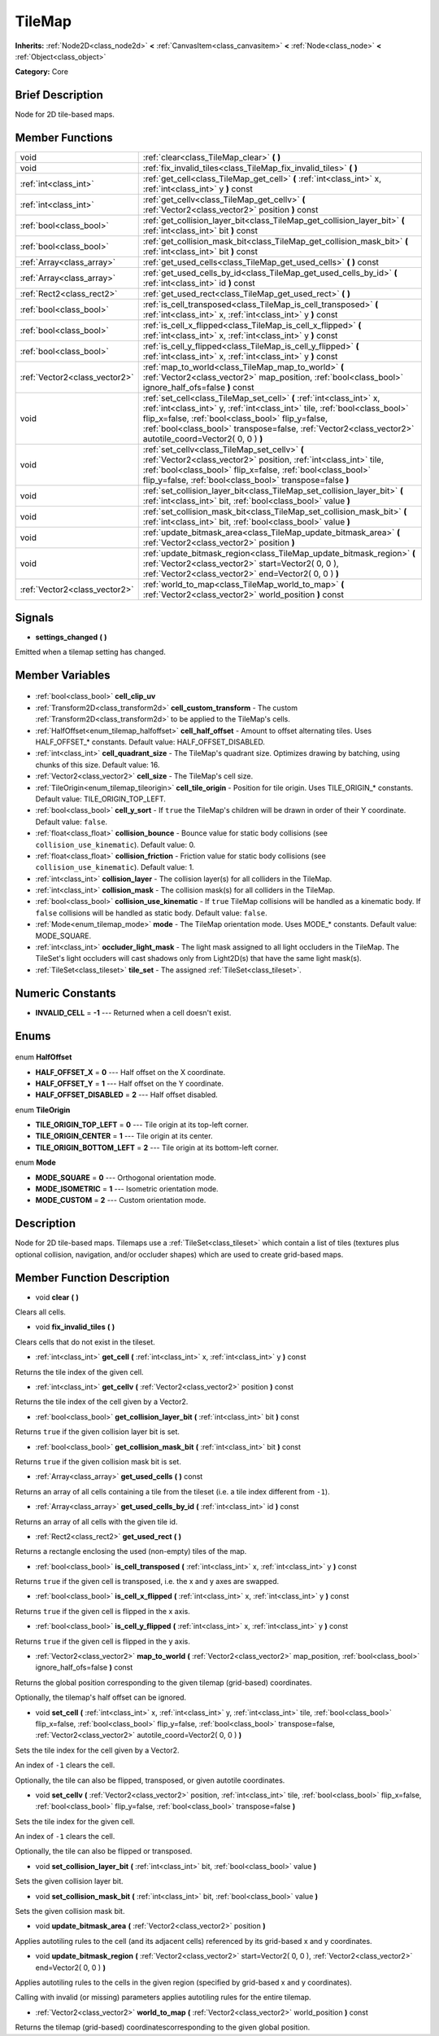 .. Generated automatically by doc/tools/makerst.py in Godot's source tree.
.. DO NOT EDIT THIS FILE, but the TileMap.xml source instead.
.. The source is found in doc/classes or modules/<name>/doc_classes.

.. _class_TileMap:

TileMap
=======

**Inherits:** :ref:`Node2D<class_node2d>` **<** :ref:`CanvasItem<class_canvasitem>` **<** :ref:`Node<class_node>` **<** :ref:`Object<class_object>`

**Category:** Core

Brief Description
-----------------

Node for 2D tile-based maps.

Member Functions
----------------

+--------------------------------+---------------------------------------------------------------------------------------------------------------------------------------------------------------------------------------------------------------------------------------------------------------------------------------------------------------------+
| void                           | :ref:`clear<class_TileMap_clear>` **(** **)**                                                                                                                                                                                                                                                                       |
+--------------------------------+---------------------------------------------------------------------------------------------------------------------------------------------------------------------------------------------------------------------------------------------------------------------------------------------------------------------+
| void                           | :ref:`fix_invalid_tiles<class_TileMap_fix_invalid_tiles>` **(** **)**                                                                                                                                                                                                                                               |
+--------------------------------+---------------------------------------------------------------------------------------------------------------------------------------------------------------------------------------------------------------------------------------------------------------------------------------------------------------------+
| :ref:`int<class_int>`          | :ref:`get_cell<class_TileMap_get_cell>` **(** :ref:`int<class_int>` x, :ref:`int<class_int>` y **)** const                                                                                                                                                                                                          |
+--------------------------------+---------------------------------------------------------------------------------------------------------------------------------------------------------------------------------------------------------------------------------------------------------------------------------------------------------------------+
| :ref:`int<class_int>`          | :ref:`get_cellv<class_TileMap_get_cellv>` **(** :ref:`Vector2<class_vector2>` position **)** const                                                                                                                                                                                                                  |
+--------------------------------+---------------------------------------------------------------------------------------------------------------------------------------------------------------------------------------------------------------------------------------------------------------------------------------------------------------------+
| :ref:`bool<class_bool>`        | :ref:`get_collision_layer_bit<class_TileMap_get_collision_layer_bit>` **(** :ref:`int<class_int>` bit **)** const                                                                                                                                                                                                   |
+--------------------------------+---------------------------------------------------------------------------------------------------------------------------------------------------------------------------------------------------------------------------------------------------------------------------------------------------------------------+
| :ref:`bool<class_bool>`        | :ref:`get_collision_mask_bit<class_TileMap_get_collision_mask_bit>` **(** :ref:`int<class_int>` bit **)** const                                                                                                                                                                                                     |
+--------------------------------+---------------------------------------------------------------------------------------------------------------------------------------------------------------------------------------------------------------------------------------------------------------------------------------------------------------------+
| :ref:`Array<class_array>`      | :ref:`get_used_cells<class_TileMap_get_used_cells>` **(** **)** const                                                                                                                                                                                                                                               |
+--------------------------------+---------------------------------------------------------------------------------------------------------------------------------------------------------------------------------------------------------------------------------------------------------------------------------------------------------------------+
| :ref:`Array<class_array>`      | :ref:`get_used_cells_by_id<class_TileMap_get_used_cells_by_id>` **(** :ref:`int<class_int>` id **)** const                                                                                                                                                                                                          |
+--------------------------------+---------------------------------------------------------------------------------------------------------------------------------------------------------------------------------------------------------------------------------------------------------------------------------------------------------------------+
| :ref:`Rect2<class_rect2>`      | :ref:`get_used_rect<class_TileMap_get_used_rect>` **(** **)**                                                                                                                                                                                                                                                       |
+--------------------------------+---------------------------------------------------------------------------------------------------------------------------------------------------------------------------------------------------------------------------------------------------------------------------------------------------------------------+
| :ref:`bool<class_bool>`        | :ref:`is_cell_transposed<class_TileMap_is_cell_transposed>` **(** :ref:`int<class_int>` x, :ref:`int<class_int>` y **)** const                                                                                                                                                                                      |
+--------------------------------+---------------------------------------------------------------------------------------------------------------------------------------------------------------------------------------------------------------------------------------------------------------------------------------------------------------------+
| :ref:`bool<class_bool>`        | :ref:`is_cell_x_flipped<class_TileMap_is_cell_x_flipped>` **(** :ref:`int<class_int>` x, :ref:`int<class_int>` y **)** const                                                                                                                                                                                        |
+--------------------------------+---------------------------------------------------------------------------------------------------------------------------------------------------------------------------------------------------------------------------------------------------------------------------------------------------------------------+
| :ref:`bool<class_bool>`        | :ref:`is_cell_y_flipped<class_TileMap_is_cell_y_flipped>` **(** :ref:`int<class_int>` x, :ref:`int<class_int>` y **)** const                                                                                                                                                                                        |
+--------------------------------+---------------------------------------------------------------------------------------------------------------------------------------------------------------------------------------------------------------------------------------------------------------------------------------------------------------------+
| :ref:`Vector2<class_vector2>`  | :ref:`map_to_world<class_TileMap_map_to_world>` **(** :ref:`Vector2<class_vector2>` map_position, :ref:`bool<class_bool>` ignore_half_ofs=false **)** const                                                                                                                                                         |
+--------------------------------+---------------------------------------------------------------------------------------------------------------------------------------------------------------------------------------------------------------------------------------------------------------------------------------------------------------------+
| void                           | :ref:`set_cell<class_TileMap_set_cell>` **(** :ref:`int<class_int>` x, :ref:`int<class_int>` y, :ref:`int<class_int>` tile, :ref:`bool<class_bool>` flip_x=false, :ref:`bool<class_bool>` flip_y=false, :ref:`bool<class_bool>` transpose=false, :ref:`Vector2<class_vector2>` autotile_coord=Vector2( 0, 0 ) **)** |
+--------------------------------+---------------------------------------------------------------------------------------------------------------------------------------------------------------------------------------------------------------------------------------------------------------------------------------------------------------------+
| void                           | :ref:`set_cellv<class_TileMap_set_cellv>` **(** :ref:`Vector2<class_vector2>` position, :ref:`int<class_int>` tile, :ref:`bool<class_bool>` flip_x=false, :ref:`bool<class_bool>` flip_y=false, :ref:`bool<class_bool>` transpose=false **)**                                                                       |
+--------------------------------+---------------------------------------------------------------------------------------------------------------------------------------------------------------------------------------------------------------------------------------------------------------------------------------------------------------------+
| void                           | :ref:`set_collision_layer_bit<class_TileMap_set_collision_layer_bit>` **(** :ref:`int<class_int>` bit, :ref:`bool<class_bool>` value **)**                                                                                                                                                                          |
+--------------------------------+---------------------------------------------------------------------------------------------------------------------------------------------------------------------------------------------------------------------------------------------------------------------------------------------------------------------+
| void                           | :ref:`set_collision_mask_bit<class_TileMap_set_collision_mask_bit>` **(** :ref:`int<class_int>` bit, :ref:`bool<class_bool>` value **)**                                                                                                                                                                            |
+--------------------------------+---------------------------------------------------------------------------------------------------------------------------------------------------------------------------------------------------------------------------------------------------------------------------------------------------------------------+
| void                           | :ref:`update_bitmask_area<class_TileMap_update_bitmask_area>` **(** :ref:`Vector2<class_vector2>` position **)**                                                                                                                                                                                                    |
+--------------------------------+---------------------------------------------------------------------------------------------------------------------------------------------------------------------------------------------------------------------------------------------------------------------------------------------------------------------+
| void                           | :ref:`update_bitmask_region<class_TileMap_update_bitmask_region>` **(** :ref:`Vector2<class_vector2>` start=Vector2( 0, 0 ), :ref:`Vector2<class_vector2>` end=Vector2( 0, 0 ) **)**                                                                                                                                |
+--------------------------------+---------------------------------------------------------------------------------------------------------------------------------------------------------------------------------------------------------------------------------------------------------------------------------------------------------------------+
| :ref:`Vector2<class_vector2>`  | :ref:`world_to_map<class_TileMap_world_to_map>` **(** :ref:`Vector2<class_vector2>` world_position **)** const                                                                                                                                                                                                      |
+--------------------------------+---------------------------------------------------------------------------------------------------------------------------------------------------------------------------------------------------------------------------------------------------------------------------------------------------------------------+

Signals
-------

.. _class_TileMap_settings_changed:

- **settings_changed** **(** **)**

Emitted when a tilemap setting has changed.


Member Variables
----------------

  .. _class_TileMap_cell_clip_uv:

- :ref:`bool<class_bool>` **cell_clip_uv**

  .. _class_TileMap_cell_custom_transform:

- :ref:`Transform2D<class_transform2d>` **cell_custom_transform** - The custom :ref:`Transform2D<class_transform2d>` to be applied to the TileMap's cells.

  .. _class_TileMap_cell_half_offset:

- :ref:`HalfOffset<enum_tilemap_halfoffset>` **cell_half_offset** - Amount to offset alternating tiles. Uses HALF_OFFSET\_\* constants. Default value: HALF_OFFSET_DISABLED.

  .. _class_TileMap_cell_quadrant_size:

- :ref:`int<class_int>` **cell_quadrant_size** - The TileMap's quadrant size.  Optimizes drawing by batching, using chunks of this size. Default value: 16.

  .. _class_TileMap_cell_size:

- :ref:`Vector2<class_vector2>` **cell_size** - The TileMap's cell size.

  .. _class_TileMap_cell_tile_origin:

- :ref:`TileOrigin<enum_tilemap_tileorigin>` **cell_tile_origin** - Position for tile origin. Uses TILE_ORIGIN\_\* constants. Default value: TILE_ORIGIN_TOP_LEFT.

  .. _class_TileMap_cell_y_sort:

- :ref:`bool<class_bool>` **cell_y_sort** - If ``true`` the TileMap's children will be drawn in order of their Y coordinate. Default value: ``false``.

  .. _class_TileMap_collision_bounce:

- :ref:`float<class_float>` **collision_bounce** - Bounce value for static body collisions (see ``collision_use_kinematic``). Default value: 0.

  .. _class_TileMap_collision_friction:

- :ref:`float<class_float>` **collision_friction** - Friction value for static body collisions (see ``collision_use_kinematic``). Default value: 1.

  .. _class_TileMap_collision_layer:

- :ref:`int<class_int>` **collision_layer** - The collision layer(s) for all colliders in the TileMap.

  .. _class_TileMap_collision_mask:

- :ref:`int<class_int>` **collision_mask** - The collision mask(s) for all colliders in the TileMap.

  .. _class_TileMap_collision_use_kinematic:

- :ref:`bool<class_bool>` **collision_use_kinematic** - If ``true`` TileMap collisions will be handled as a kinematic body. If ``false`` collisions will be handled as static body. Default value: ``false``.

  .. _class_TileMap_mode:

- :ref:`Mode<enum_tilemap_mode>` **mode** - The TileMap orientation mode. Uses MODE\_\* constants. Default value: MODE_SQUARE.

  .. _class_TileMap_occluder_light_mask:

- :ref:`int<class_int>` **occluder_light_mask** - The light mask assigned to all light occluders in the TileMap.  The TileSet's light occluders will cast shadows only from Light2D(s) that have the same light mask(s).

  .. _class_TileMap_tile_set:

- :ref:`TileSet<class_tileset>` **tile_set** - The assigned :ref:`TileSet<class_tileset>`.


Numeric Constants
-----------------

- **INVALID_CELL** = **-1** --- Returned when a cell doesn't exist.

Enums
-----

  .. _enum_TileMap_HalfOffset:

enum **HalfOffset**

- **HALF_OFFSET_X** = **0** --- Half offset on the X coordinate.
- **HALF_OFFSET_Y** = **1** --- Half offset on the Y coordinate.
- **HALF_OFFSET_DISABLED** = **2** --- Half offset disabled.

  .. _enum_TileMap_TileOrigin:

enum **TileOrigin**

- **TILE_ORIGIN_TOP_LEFT** = **0** --- Tile origin at its top-left corner.
- **TILE_ORIGIN_CENTER** = **1** --- Tile origin at its center.
- **TILE_ORIGIN_BOTTOM_LEFT** = **2** --- Tile origin at its bottom-left corner.

  .. _enum_TileMap_Mode:

enum **Mode**

- **MODE_SQUARE** = **0** --- Orthogonal orientation mode.
- **MODE_ISOMETRIC** = **1** --- Isometric orientation mode.
- **MODE_CUSTOM** = **2** --- Custom orientation mode.


Description
-----------

Node for 2D tile-based maps. Tilemaps use a :ref:`TileSet<class_tileset>` which contain a list of tiles (textures plus optional collision, navigation, and/or occluder shapes) which are used to create grid-based maps.

Member Function Description
---------------------------

.. _class_TileMap_clear:

- void **clear** **(** **)**

Clears all cells.

.. _class_TileMap_fix_invalid_tiles:

- void **fix_invalid_tiles** **(** **)**

Clears cells that do not exist in the tileset.

.. _class_TileMap_get_cell:

- :ref:`int<class_int>` **get_cell** **(** :ref:`int<class_int>` x, :ref:`int<class_int>` y **)** const

Returns the tile index of the given cell.

.. _class_TileMap_get_cellv:

- :ref:`int<class_int>` **get_cellv** **(** :ref:`Vector2<class_vector2>` position **)** const

Returns the tile index of the cell given by a Vector2.

.. _class_TileMap_get_collision_layer_bit:

- :ref:`bool<class_bool>` **get_collision_layer_bit** **(** :ref:`int<class_int>` bit **)** const

Returns ``true`` if the given collision layer bit is set.

.. _class_TileMap_get_collision_mask_bit:

- :ref:`bool<class_bool>` **get_collision_mask_bit** **(** :ref:`int<class_int>` bit **)** const

Returns ``true`` if the given collision mask bit is set.

.. _class_TileMap_get_used_cells:

- :ref:`Array<class_array>` **get_used_cells** **(** **)** const

Returns an array of all cells containing a tile from the tileset (i.e. a tile index different from ``-1``).

.. _class_TileMap_get_used_cells_by_id:

- :ref:`Array<class_array>` **get_used_cells_by_id** **(** :ref:`int<class_int>` id **)** const

Returns an array of all cells with the given tile id.

.. _class_TileMap_get_used_rect:

- :ref:`Rect2<class_rect2>` **get_used_rect** **(** **)**

Returns a rectangle enclosing the used (non-empty) tiles of the map.

.. _class_TileMap_is_cell_transposed:

- :ref:`bool<class_bool>` **is_cell_transposed** **(** :ref:`int<class_int>` x, :ref:`int<class_int>` y **)** const

Returns ``true`` if the given cell is transposed, i.e. the x and y axes are swapped.

.. _class_TileMap_is_cell_x_flipped:

- :ref:`bool<class_bool>` **is_cell_x_flipped** **(** :ref:`int<class_int>` x, :ref:`int<class_int>` y **)** const

Returns ``true`` if the given cell is flipped in the x axis.

.. _class_TileMap_is_cell_y_flipped:

- :ref:`bool<class_bool>` **is_cell_y_flipped** **(** :ref:`int<class_int>` x, :ref:`int<class_int>` y **)** const

Returns ``true`` if the given cell is flipped in the y axis.

.. _class_TileMap_map_to_world:

- :ref:`Vector2<class_vector2>` **map_to_world** **(** :ref:`Vector2<class_vector2>` map_position, :ref:`bool<class_bool>` ignore_half_ofs=false **)** const

Returns the global position corresponding to the given tilemap (grid-based) coordinates.

Optionally, the tilemap's half offset can be ignored.

.. _class_TileMap_set_cell:

- void **set_cell** **(** :ref:`int<class_int>` x, :ref:`int<class_int>` y, :ref:`int<class_int>` tile, :ref:`bool<class_bool>` flip_x=false, :ref:`bool<class_bool>` flip_y=false, :ref:`bool<class_bool>` transpose=false, :ref:`Vector2<class_vector2>` autotile_coord=Vector2( 0, 0 ) **)**

Sets the tile index for the cell given by a Vector2.

An index of ``-1`` clears the cell.

Optionally, the tile can also be flipped, transposed, or given autotile coordinates.

.. _class_TileMap_set_cellv:

- void **set_cellv** **(** :ref:`Vector2<class_vector2>` position, :ref:`int<class_int>` tile, :ref:`bool<class_bool>` flip_x=false, :ref:`bool<class_bool>` flip_y=false, :ref:`bool<class_bool>` transpose=false **)**

Sets the tile index for the given cell.

An index of ``-1`` clears the cell.

Optionally, the tile can also be flipped or transposed.

.. _class_TileMap_set_collision_layer_bit:

- void **set_collision_layer_bit** **(** :ref:`int<class_int>` bit, :ref:`bool<class_bool>` value **)**

Sets the given collision layer bit.

.. _class_TileMap_set_collision_mask_bit:

- void **set_collision_mask_bit** **(** :ref:`int<class_int>` bit, :ref:`bool<class_bool>` value **)**

Sets the given collision mask bit.

.. _class_TileMap_update_bitmask_area:

- void **update_bitmask_area** **(** :ref:`Vector2<class_vector2>` position **)**

Applies autotiling rules to the cell (and its adjacent cells) referenced by its grid-based x and y coordinates.

.. _class_TileMap_update_bitmask_region:

- void **update_bitmask_region** **(** :ref:`Vector2<class_vector2>` start=Vector2( 0, 0 ), :ref:`Vector2<class_vector2>` end=Vector2( 0, 0 ) **)**

Applies autotiling rules to the cells in the given region (specified by grid-based x and y coordinates).

Calling with invalid (or missing) parameters applies autotiling rules for the entire tilemap.

.. _class_TileMap_world_to_map:

- :ref:`Vector2<class_vector2>` **world_to_map** **(** :ref:`Vector2<class_vector2>` world_position **)** const

Returns the tilemap (grid-based) coordinatescorresponding to the given global position.


